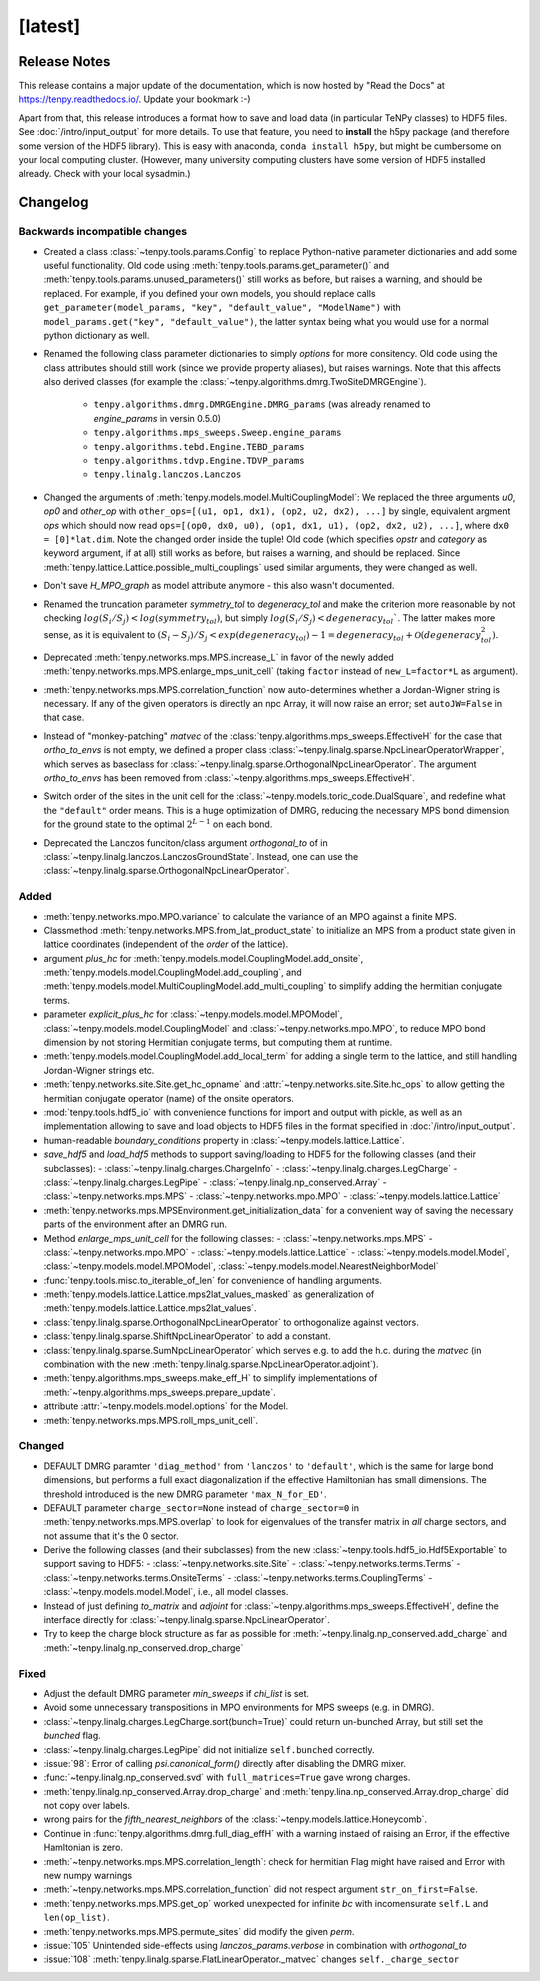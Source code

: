 [latest]
========

Release Notes
-------------
This release contains a major update of the documentation, which is now hosted by "Read the Docs" at https://tenpy.readthedocs.io/.
Update your bookmark :-)

Apart from that, this release introduces a format how to save and load data (in particular TeNPy classes) to HDF5 files.
See :doc:`/intro/input_output` for more details.
To use that feature, you need to **install** the h5py package (and therefore some version of the HDF5 library).
This is easy with anaconda, ``conda install h5py``, but might be cumbersome on your local computing cluster.
(However, many university computing clusters have some version of HDF5 installed already. Check with your local sysadmin.)

Changelog
---------

Backwards incompatible changes
^^^^^^^^^^^^^^^^^^^^^^^^^^^^^^
- Created a class :class:`~tenpy.tools.params.Config` to replace Python-native 
  parameter dictionaries and add some useful functionality. 
  Old code using :meth:`tenpy.tools.params.get_parameter()` and :meth:`tenpy.tools.params.unused_parameters()` 
  still works as before, but raises a warning, and should be replaced.
  For example, if you defined your own models, you should replace calls
  ``get_parameter(model_params, "key", "default_value", "ModelName")`` with
  ``model_params.get("key", "default_value")``, 
  the latter syntax being what you would use for a normal python dictionary as well.
- Renamed the following class parameter dictionaries to simply `options` for more consitency.
  Old code using the class attributes should still work (since we provide property aliases), but raises warnings.
  Note that this affects also derived classes (for example the :class:`~tenpy.algorithms.dmrg.TwoSiteDMRGEngine`).

   * ``tenpy.algorithms.dmrg.DMRGEngine.DMRG_params``  (was already renamed to `engine_params` in versin 0.5.0)
   * ``tenpy.algorithms.mps_sweeps.Sweep.engine_params``
   * ``tenpy.algorithms.tebd.Engine.TEBD_params``
   * ``tenpy.algorithms.tdvp.Engine.TDVP_params``
   * ``tenpy.linalg.lanczos.Lanczos``

- Changed the arguments of :meth:`tenpy.models.model.MultiCouplingModel`:
  We replaced the three arguments `u0`, `op0` and `other_op` with
  ``other_ops=[(u1, op1, dx1), (op2, u2, dx2), ...]``
  by single, equivalent argment `ops` which should now read
  ``ops=[(op0, dx0, u0), (op1, dx1, u1), (op2, dx2, u2), ...]``, where
  ``dx0 = [0]*lat.dim``. Note the changed order inside the tuple!
  Old code (which specifies `opstr` and `category` as keyword argument, if at all)
  still works as before, but raises a warning, and should be replaced.
  Since :meth:`tenpy.lattice.Lattice.possible_multi_couplings` used similar arguments,
  they were changed as well.
- Don't save `H_MPO_graph` as model attribute anymore - this also wasn't documented.
- Renamed the truncation parameter `symmetry_tol` to `degeneracy_tol` and make the criterion more reasonable by not 
  checking :math:`log(S_i/S_j) < log(symmetry_tol)`, but simply :math:`log(S_i/S_j) < degeneracy_tol``.
  The latter makes more sense, as it is equivalent to 
  :math:`(S_i - S_j)/S_j < exp(degeneracy_tol) - 1 = degeneracy_tol + \mathcal{O}(degeneracy_tol^2)`.
- Deprecated :meth:`tenpy.networks.mps.MPS.increase_L` in favor of the newly added
  :meth:`tenpy.networks.mps.MPS.enlarge_mps_unit_cell` (taking ``factor`` instead of ``new_L=factor*L`` as argument).
- :meth:`tenpy.networks.mps.MPS.correlation_function` now auto-determines whether a Jordan-Wigner string is necessary.
  If any of the given operators is directly an npc Array, it will now raise an error; set ``autoJW=False`` in that case.
- Instead of "monkey-patching" `matvec` of the :class:`tenpy.algorithms.mps_sweeps.EffectiveH` for the case that 
  `ortho_to_envs` is not empty, we defined a proper class :class:`~tenpy.linalg.sparse.NpcLinearOperatorWrapper`,
  which serves as baseclass for :class:`~tenpy.linalg.sparse.OrthogonalNpcLinearOperator`. 
  The argument `ortho_to_envs` has been removed from :class:`~tenpy.algorithms.mps_sweeps.EffectiveH`.
- Switch order of the sites in the unit cell for the :class:`~tenpy.models.toric_code.DualSquare`, and redefine what the
  ``"default"`` order means. This is a huge optimization of DMRG, reducing the necessary MPS bond dimension for the ground
  state to the optimal :math:`2^{L-1}` on each bond.
- Deprecated the Lanczos funciton/class argument `orthogonal_to` of in :class:`~tenpy.linalg.lanczos.LanczosGroundState`.
  Instead, one can use the :class:`~tenpy.linalg.sparse.OrthogonalNpcLinearOperator`.


Added
^^^^^
- :meth:`tenpy.networks.mpo.MPO.variance` to calculate the variance of an MPO against a finite MPS.
- Classmethod :meth:`tenpy.networks.MPS.from_lat_product_state` to initialize an MPS from a product state given in
  lattice coordinates (independent of the `order` of the lattice).
- argument `plus_hc` for :meth:`tenpy.models.model.CouplingModel.add_onsite`, 
  :meth:`tenpy.models.model.CouplingModel.add_coupling`, and 
  :meth:`tenpy.models.model.MultiCouplingModel.add_multi_coupling` to simplify adding the hermitian conjugate terms.
- parameter `explicit_plus_hc` for :class:`~tenpy.models.model.MPOModel`, 
  :class:`~tenpy.models.model.CouplingModel` and :class:`~tenpy.networks.mpo.MPO`, 
  to reduce MPO bond dimension by not storing Hermitian conjugate terms, 
  but computing them at runtime.
- :meth:`tenpy.models.model.CouplingModel.add_local_term` for adding a single term to the lattice, and still handling
  Jordan-Wigner strings etc.
- :meth:`tenpy.networks.site.Site.get_hc_opname` and :attr:`~tenpy.networks.site.Site.hc_ops` to allow getting the 
  hermitian conjugate operator (name) of the onsite operators.
- :mod:`tenpy.tools.hdf5_io` with convenience functions for import and output with pickle, as well as an implementation 
  allowing to save and load objects to HDF5 files in the format specified in :doc:`/intro/input_output`.
- human-readable `boundary_conditions` property in :class:`~tenpy.models.lattice.Lattice`.
- `save_hdf5` and `load_hdf5` methods to support saving/loading to HDF5 for the following classes (and their subclasses):
  - :class:`~tenpy.linalg.charges.ChargeInfo`
  - :class:`~tenpy.linalg.charges.LegCharge`
  - :class:`~tenpy.linalg.charges.LegPipe`
  - :class:`~tenpy.linalg.np_conserved.Array`
  - :class:`~tenpy.networks.mps.MPS`
  - :class:`~tenpy.networks.mpo.MPO`
  - :class:`~tenpy.models.lattice.Lattice`
- :meth:`tenpy.networks.mps.MPSEnvironment.get_initialization_data` for a convenient way of saving the necessary parts of the environment after an DMRG run.
- Method `enlarge_mps_unit_cell` for the following classes:
  - :class:`~tenpy.networks.mps.MPS`
  - :class:`~tenpy.networks.mpo.MPO`
  - :class:`~tenpy.models.lattice.Lattice`
  - :class:`~tenpy.models.model.Model`, :class:`~tenpy.models.model.MPOModel`, :class:`~tenpy.models.model.NearestNeighborModel`
- :func:`tenpy.tools.misc.to_iterable_of_len` for convenience of handling arguments.
- :meth:`tenpy.models.lattice.Lattice.mps2lat_values_masked` as generalization of :meth:`tenpy.models.lattice.Lattice.mps2lat_values`.
- :class:`tenpy.linalg.sparse.OrthogonalNpcLinearOperator` to orthogonalize against vectors.
- :class:`tenpy.linalg.sparse.ShiftNpcLinearOperator` to add a constant.
- :class:`tenpy.linalg.sparse.SumNpcLinearOperator` which serves e.g. to add the h.c. during the `matvec` 
  (in combination with the new :meth:`tenpy.linalg.sparse.NpcLinearOperator.adjoint`).
- :meth:`tenpy.algorithms.mps_sweeps.make_eff_H` to simplify implementations of
  :meth:`~tenpy.algorithms.mps_sweeps.prepare_update`.
- attribute :attr:`~tenpy.models.model.options` for the Model.
- :meth:`tenpy.networks.mps.MPS.roll_mps_unit_cell`.


Changed
^^^^^^^
- DEFAULT DMRG paramter ``'diag_method'`` from ``'lanczos'`` to ``'default'``, which is the same for large bond
  dimensions, but performs a full exact diagonalization if the effective Hamiltonian has small dimensions.
  The threshold introduced is the new DMRG parameter ``'max_N_for_ED'``.
- DEFAULT parameter ``charge_sector=None`` instead of ``charge_sector=0`` in :meth:`tenpy.networks.mps.MPS.overlap` 
  to look for eigenvalues of the transfer matrix in *all* charge sectors, and not assume that it's the 0 sector.
- Derive the following classes (and their subclasses) from the new :class:`~tenpy.tools.hdf5_io.Hdf5Exportable`
  to support saving to HDF5:
  - :class:`~tenpy.networks.site.Site`
  - :class:`~tenpy.networks.terms.Terms`
  - :class:`~tenpy.networks.terms.OnsiteTerms`
  - :class:`~tenpy.networks.terms.CouplingTerms`
  - :class:`~tenpy.models.model.Model`, i.e., all model classes.
- Instead of just defining `to_matrix` and `adjoint` for :class:`~tenpy.algorithms.mps_sweeps.EffectiveH`, 
  define the interface directly for :class:`~tenpy.linalg.sparse.NpcLinearOperator`.
- Try to keep the charge block structure as far as possible for :meth:`~tenpy.linalg.np_conserved.add_charge` and
  :meth:`~tenpy.linalg.np_conserved.drop_charge` 


Fixed
^^^^^
- Adjust the default DMRG parameter `min_sweeps` if `chi_list` is set.
- Avoid some unnecessary transpositions in MPO environments for MPS sweeps (e.g. in DMRG).
- :class:`~tenpy.linalg.charges.LegCharge.sort(bunch=True)` could return un-bunched Array,
  but still set the `bunched` flag.
- :class:`~tenpy.linalg.charges.LegPipe` did not initialize ``self.bunched`` correctly.
- :issue:`98`: Error of calling `psi.canonical_form()` directly after disabling the DMRG mixer.
- :func:`~tenpy.linalg.np_conserved.svd` with ``full_matrices=True`` gave wrong charges.
- :meth:`tenpy.linalg.np_conserved.Array.drop_charge` and :meth:`tenpy.lina.np_conserved.Array.drop_charge`
  did not copy over labels.
- wrong pairs for the `fifth_nearest_neighbors` of the :class:`~tenpy.models.lattice.Honeycomb`.
- Continue in :func:`tenpy.algorithms.dmrg.full_diag_effH` with a warning instaed of raising an Error,
  if the effective Hamltonian is zero.
- :meth:`~tenpy.networks.mps.MPS.correlation_length`: check for hermitian Flag might have raised and Error with new numpy warnings
- :meth:`~tenpy.networks.mps.MPS.correlation_function` did not respect argument ``str_on_first=False``.
- :meth:`tenpy.networks.mps.MPS.get_op` worked unexpected for infinite `bc` with incomensurate ``self.L`` and ``len(op_list)``.
- :meth:`tenpy.networks.mps.MPS.permute_sites` did modify the given `perm`.
- :issue:`105` Unintended side-effects using `lanczos_params.verbose` in combination with `orthogonal_to`
- :issue:`108` :meth:`tenpy.linalg.sparse.FlatLinearOperator._matvec` changes ``self._charge_sector``
